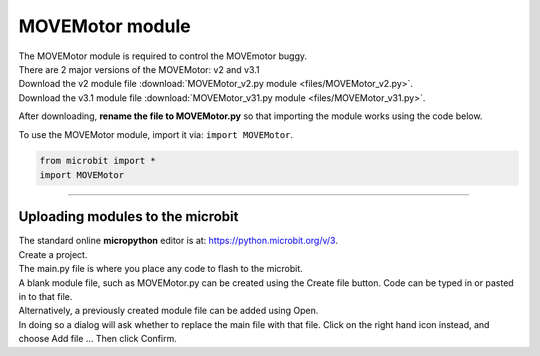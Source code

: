 ====================================================
MOVEMotor module
====================================================

| The MOVEMotor module is required to control the MOVEmotor buggy.
| There are 2 major versions of the MOVEMotor: v2 and v3.1


| Download the v2 module file :download:`MOVEMotor_v2.py module <files/MOVEMotor_v2.py>`.


| Download the v3.1 module file :download:`MOVEMotor_v31.py module <files/MOVEMotor_v31.py>`.

After downloading, **rename the file to MOVEMotor.py** so that importing the module works using the code below.

| To use the MOVEMotor module, import it via: ``import MOVEMotor``.

.. code-block:: python

    from microbit import *
    import MOVEMotor

----

Uploading modules to the microbit
---------------------------------------

| The standard online **micropython** editor is at: https://python.microbit.org/v/3.

.. image:: images/online_editor.png
    :scale: 50 %

| Create a project.
| The main.py file is where you place any code to flash to the microbit.

| A blank module file, such as MOVEMotor.py can be created using the Create file button. Code can be typed in or pasted in to that file.
| Alternatively, a previously created module file can be added using Open.
| In doing so a dialog will ask whether to replace the main file with that file. Click on the right hand icon instead, and choose Add file ... Then click Confirm.

.. image:: images/online_editor_open_file.png
    :scale: 50 %



